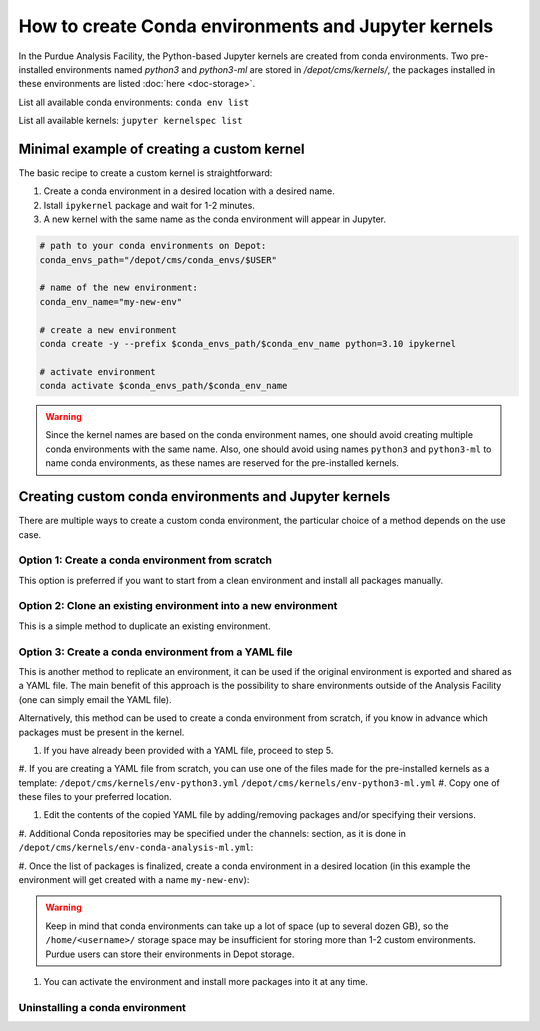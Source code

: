 How to create Conda environments and Jupyter kernels
====================================================

In the Purdue Analysis Facility, the Python-based Jupyter kernels are created from conda environments.
Two pre-installed environments named `python3` and `python3-ml` are stored in `/depot/cms/kernels/`,
the packages installed in these environments are listed :doc:`here <doc-storage>`.

List all available conda environments: ``conda env list``

List all available kernels: ``jupyter kernelspec list``

Minimal example of creating a custom kernel
~~~~~~~~~~~~~~~~~~~~~~~~~~~~~~~~~~~~~~~~~~~~~

The basic recipe to create a custom kernel is straightforward:

#. Create a conda environment in a desired location with a desired name.
#. Istall ``ipykernel`` package and wait for 1-2 minutes.
#. A new kernel with the same name as the conda environment will appear in Jupyter.


.. code-block:: shell
    
    # path to your conda environments on Depot:
    conda_envs_path="/depot/cms/conda_envs/$USER"
    
    # name of the new environment:
    conda_env_name="my-new-env"
    
    # create a new environment
    conda create -y --prefix $conda_envs_path/$conda_env_name python=3.10 ipykernel
    
    # activate environment
    conda activate $conda_envs_path/$conda_env_name
    
.. warning::
    Since the kernel names are based on the conda environment names,
    one should avoid creating multiple conda environments with the same name.
    Also, one should avoid using names ``python3`` and ``python3-ml`` to name conda environments,
    as these names are reserved for the pre-installed kernels.


Creating custom conda environments and Jupyter kernels
~~~~~~~~~~~~~~~~~~~~~~~~~~~~~~~~~~~~~~~~~~~~~~~~~~~~~~~

There are multiple ways to create a custom conda environment,
the particular choice of a method depends on the use case.


Option 1: Create a conda environment from scratch
--------------------------------------------------

This option is preferred if you want to start from a clean environment and install all packages manually.

.. code-block:: shell
    conda create --prefix /some-path/my-new-env python=3.10 ipykernel
    conda activate /some-path/my-new-env
    conda install numpy pandas # install any packages here
    conda deactivate

Option 2: Clone an existing environment into a new environment
----------------------------------------------------------------

This is a simple method to duplicate an existing environment. 

.. code-block:: shell
    conda create --prefix /path/to/cloned_env --clone /path/to/original_env

Option 3: Create a conda environment from a YAML file
----------------------------------------------------------------

This is another method to replicate an environment, it can be used if the original environment
is exported and shared as a YAML file.
The main benefit of this approach is the possibility to share environments outside of the Analysis Facility
(one can simply email the YAML file).

Alternatively, this method can be used to create a conda environment from scratch,
if you know in advance which packages must be present in the kernel.

#. If you have already been provided with a YAML file, proceed to step 5.
#. If you are creating a YAML file from scratch, you can use one of the files made
for the pre-installed kernels as a template:
``/depot/cms/kernels/env-python3.yml``
``/depot/cms/kernels/env-python3-ml.yml``
#. Copy one of these files to your preferred location.
    
.. code-block:: shell
    cp /depot/cms/kernels/env-python3.yml /some-path/my-env-file.yml
    
#. Edit the contents of the copied YAML file by adding/removing packages and/or specifying their versions.
#. Additional Conda repositories may be specified under the channels: section,
as it is done in ``/depot/cms/kernels/env-conda-analysis-ml.yml``:

.. code-block:: yaml
    channels:
      - conda-forge
      - pyg

#. Once the list of packages is finalized, create a conda environment in a desired location
(in this example the environment will get created with a name ``my-new-env``):

.. code-block:: shell
    conda env create -f /some-path/my-env-file.yml --prefix /some-path/my-new-env

.. warning::
    Keep in mind that conda environments can take up a lot of space (up to several dozen GB),
    so the ``/home/<username>/`` storage space may be insufficient for storing more than 1-2 custom environments.
    Purdue users can store their environments in Depot storage.

#. You can activate the environment and install more packages into it at any time.



Uninstalling a conda environment
---------------------------------

.. code-block:: shell
    # list available environments
    conda info --envs

    # uninstall an environment by name or by path
    conda remove --name <env-name> --all
    # or
    conda remove --prefix /path/to/env --all